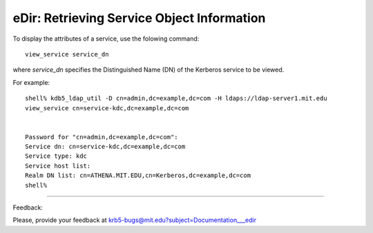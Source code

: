 eDir: Retrieving Service Object Information
==============================================================

To display the attributes of a service, use the folowing command::

           view_service service_dn

where *service_dn* specifies the Distinguished Name (DN) of the Kerberos service to be viewed. 

For example::

     shell% kdb5_ldap_util -D cn=admin,dc=example,dc=com -H ldaps://ldap-server1.mit.edu
     view_service cn=service-kdc,dc=example,dc=com


     Password for "cn=admin,dc=example,dc=com":
     Service dn: cn=service-kdc,dc=example,dc=com
     Service type: kdc
     Service host list:
     Realm DN list: cn=ATHENA.MIT.EDU,cn=Kerberos,dc=example,dc=com
     shell%
     


------------

Feedback:

Please, provide your feedback at krb5-bugs@mit.edu?subject=Documentation___edir



